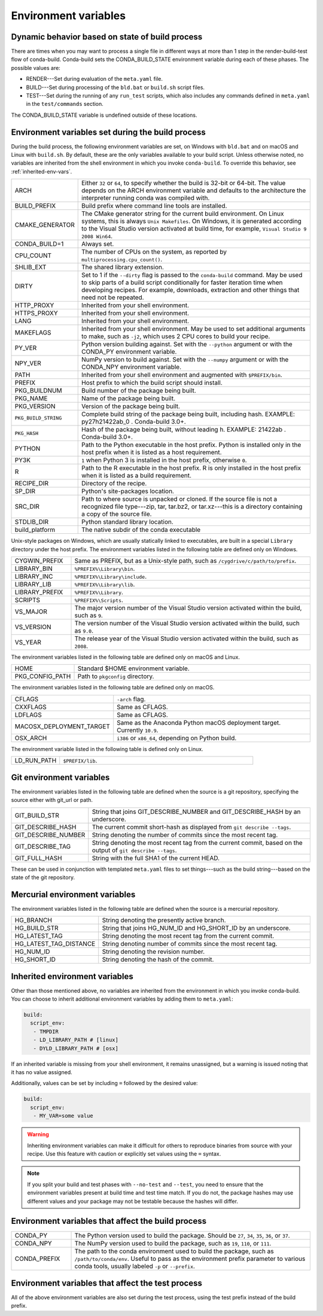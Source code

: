 .. _env-vars:

=====================
Environment variables
=====================

.. _build-state:

Dynamic behavior based on state of build process
================================================

There are times when you may want to process a single file in
different ways at more than 1 step in the render-build-test
flow of conda-build. Conda-build sets the CONDA_BUILD_STATE
environment variable during each of these phases. The possible
values are:

* RENDER---Set during evaluation of the ``meta.yaml`` file.

* BUILD---Set during processing of the ``bld.bat`` or
  ``build.sh`` script files.

* TEST---Set during the running of any ``run_test`` scripts,
  which also includes any commands defined in ``meta.yaml`` in
  the ``test/commands`` section.

The CONDA_BUILD_STATE variable is undefined outside
of these locations.


Environment variables set during the build process
==================================================

During the build process, the following environment variables
are set, on Windows with ``bld.bat`` and on macOS and Linux with
``build.sh``. By default, these are the only variables available
to your build script. Unless otherwise noted, no variables are
inherited from the shell environment in which you invoke
``conda-build``. To override this behavior, see
:ref:`inherited-env-vars`.


.. list-table::
   :widths: 20 80

   * - ARCH
     - Either ``32`` or ``64``, to specify whether the build is
       32-bit or 64-bit.  The value depends on the ARCH
       environment variable and  defaults to the architecture the
       interpreter running conda was
       compiled with.
   * - BUILD_PREFIX
     - Build prefix where command line tools are installed.
   * - CMAKE_GENERATOR
     - The CMake generator string for the current build
       environment. On Linux systems, this is always
       ``Unix Makefiles``. On Windows, it is generated according
       to the Visual Studio version activated at build time, for
       example, ``Visual Studio 9 2008 Win64``.
   * - CONDA_BUILD=1
     - Always set.
   * - CPU_COUNT
     - The number of CPUs on the system, as reported by
       ``multiprocessing.cpu_count()``.
   * - SHLIB_EXT
     - The shared library extension.
   * - DIRTY
     - Set to 1 if the ``--dirty`` flag is passed to the
       ``conda-build`` command. May be used to  skip parts of a
       build script conditionally for faster iteration time when
       developing recipes. For example, downloads, extraction and
       other things that need not be repeated.
   * - HTTP_PROXY
     - Inherited from your shell environment.
   * - HTTPS_PROXY
     - Inherited from your shell environment.
   * - LANG
     - Inherited from your shell environment.
   * - MAKEFLAGS
     - Inherited from your shell environment. May be used to set
       additional arguments to make, such as ``-j2``, which uses
       2 CPU cores to build your recipe.
   * - PY_VER
     - Python version building against. Set with the ``--python`` argument
       or with the CONDA_PY environment variable.
   * - NPY_VER
     - NumPy version to build against. Set with the ``--numpy``
       argument or with the CONDA_NPY environment variable.
   * - PATH
     - Inherited from your shell environment and augmented with
       ``$PREFIX/bin``.
   * - PREFIX
     - Host prefix to which the build script should install.
   * - PKG_BUILDNUM
     - Build number of the package being built.
   * - PKG_NAME
     - Name of the package being built.
   * - PKG_VERSION
     - Version of the package being built.
   * - ``PKG_BUILD_STRING``
     - Complete build string of the package being built, including hash.
       EXAMPLE: py27h21422ab_0 . Conda-build 3.0+.
   * - ``PKG_HASH``
     - Hash of the package being built, without leading h. EXAMPLE: 21422ab .
       Conda-build 3.0+.
   * - PYTHON
     - Path to the Python executable in the host prefix. Python
       is installed only in the host prefix when it is listed as
       a host requirement.
   * - PY3K
     - ``1`` when Python 3 is installed in the host prefix,
       otherwise ``0``.
   * - R
     - Path to the R executable in the host prefix. R is only
       installed in the host prefix when it is listed as a build
       requirement.
   * - RECIPE_DIR
     - Directory of the recipe.
   * - SP_DIR
     - Python's site-packages location.
   * - SRC_DIR
     - Path to where source is unpacked or cloned. If the source
       file is not a recognized file type---zip, tar, tar.bz2, or
       tar.xz---this is a directory containing a copy of the
       source file.
   * - STDLIB_DIR
     - Python standard library location.
   * - build_platform
     - The native subdir of the conda executable

Unix-style packages on Windows, which are usually statically
linked to executables, are built in a special ``Library``
directory under the host prefix. The environment variables
listed in the following table are defined only on Windows.

.. list-table::
   :widths: 20 80

   * - CYGWIN_PREFIX
     - Same as PREFIX, but as a Unix-style path, such as
       ``/cygdrive/c/path/to/prefix``.
   * - LIBRARY_BIN
     - ``%PREFIX%\Library\bin``.
   * - LIBRARY_INC
     - ``%PREFIX%\Library\include``.
   * - LIBRARY_LIB
     - ``%PREFIX%\Library\lib``.
   * - LIBRARY_PREFIX
     - ``%PREFIX%\Library``.
   * - SCRIPTS
     - ``%PREFIX%\Scripts``.
   * - VS_MAJOR
     - The major version number of the Visual Studio version
       activated within the build, such as ``9``.
   * - VS_VERSION
     - The version number of the Visual Studio version activated
       within the build, such as ``9.0``.
   * - VS_YEAR
     - The release year of the Visual Studio version activated
       within the build, such as ``2008``.

The environment variables listed in the following table are
defined only on macOS and Linux.

.. list-table::
   :widths: 20 80

   * - HOME
     - Standard $HOME environment variable.
   * - PKG_CONFIG_PATH
     - Path to ``pkgconfig`` directory.

The environment variables listed in the following table are
defined only on macOS.

.. list-table::
   :widths: 20 80

   * - CFLAGS
     - ``-arch`` flag.
   * - CXXFLAGS
     - Same as CFLAGS.
   * - LDFLAGS
     - Same as CFLAGS.
   * - MACOSX_DEPLOYMENT_TARGET
     - Same as the Anaconda Python macOS deployment target. Currently ``10.9``.
   * - OSX_ARCH
     - ``i386`` or ``x86_64``, depending on Python build.

The environment variable listed in the following table is
defined only on Linux.

.. list-table::
   :widths: 20 80

   * - LD_RUN_PATH
     - ``$PREFIX/lib``.


.. _git-env:

Git environment variables
=========================

The environment variables listed in the following table are
defined when the source is a git repository, specifying the
source either with git_url or path.

.. list-table::
   :widths: 20 80

   * - GIT_BUILD_STR
     - String that joins GIT_DESCRIBE_NUMBER and
       GIT_DESCRIBE_HASH by an underscore.
   * - GIT_DESCRIBE_HASH
     - The current commit short-hash as displayed from
       ``git describe --tags``.
   * - GIT_DESCRIBE_NUMBER
     - String denoting the number of commits since the most
       recent tag.
   * - GIT_DESCRIBE_TAG
     - String denoting the most recent tag from the current
       commit, based on the output of ``git describe --tags``.
   * - GIT_FULL_HASH
     - String with the full SHA1 of the current HEAD.

These can be used in conjunction with templated ``meta.yaml``
files to set things---such as the build string---based on the
state of the git repository.

.. _mercurial-env-vars:

Mercurial environment variables
===============================

The environment variables listed in the following table are
defined when the source is a mercurial repository.

.. list-table::
   :widths: 20 80

   * - HG_BRANCH
     - String denoting the presently active branch.
   * - HG_BUILD_STR
     - String that joins HG_NUM_ID and HG_SHORT_ID by an
       underscore.
   * - HG_LATEST_TAG
     - String denoting the most recent tag from the current
       commit.
   * - HG_LATEST_TAG_DISTANCE
     - String denoting number of commits since the most recent
       tag.
   * - HG_NUM_ID
     - String denoting the revision number.
   * - HG_SHORT_ID
     - String denoting the hash of the commit.


.. _inherited-env-vars:

Inherited environment variables
===============================

Other than those mentioned above, no variables are inherited from
the environment in which you invoke conda-build. You can choose
to inherit additional environment variables by adding them to
``meta.yaml``:

.. code-block:: yaml

     build:
       script_env:
        - TMPDIR
        - LD_LIBRARY_PATH # [linux]
        - DYLD_LIBRARY_PATH # [osx]

If an inherited variable is missing from your shell environment,
it remains unassigned, but a warning is issued noting that it has
no value assigned.

Additionally, values can be set by including ``=`` followed by the desired value:

.. code-block:: yaml

     build:
       script_env:
        - MY_VAR=some value

.. warning::
   Inheriting environment variables can make it difficult for
   others to reproduce binaries from source with your recipe. Use
   this feature with caution or explicitly set values using the ``=``
   syntax.

.. note::
   If you split your build and test phases with ``--no-test`` and ``--test``,
   you need to ensure that the environment variables present at build time and test
   time match. If you do not, the package hashes may use different values and your
   package may not be testable because the hashes will differ.


.. _build-envs:

Environment variables that affect the build process
===================================================

.. list-table::
   :widths: 20 80

   * - CONDA_PY
     - The Python version used to build the package. Should
       be ``27``, ``34``, ``35``, ``36``, or ``37``.
   * - CONDA_NPY
     - The NumPy version used to build the package, such as
       ``19``, ``110``, or ``111``.
   * - CONDA_PREFIX
     - The path to the conda environment used to build the
       package, such as ``/path/to/conda/env``. Useful to pass as
       the environment prefix parameter to various conda tools,
       usually labeled ``-p`` or ``--prefix``.


.. _test-envs:

Environment variables that affect the test process
==================================================

All of the above environment variables are also set during the
test process, using the test prefix instead of the build
prefix.
